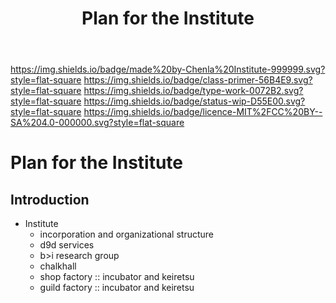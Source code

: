 #   -*- mode: org; fill-column: 60 -*-

#+TITLE: Plan for the Institute
#+STARTUP: showall
#+TOC: headlines 4
#+PROPERTY: filename

[[https://img.shields.io/badge/made%20by-Chenla%20Institute-999999.svg?style=flat-square]] 
[[https://img.shields.io/badge/class-primer-56B4E9.svg?style=flat-square]]
[[https://img.shields.io/badge/type-work-0072B2.svg?style=flat-square]]
[[https://img.shields.io/badge/status-wip-D55E00.svg?style=flat-square]]
[[https://img.shields.io/badge/licence-MIT%2FCC%20BY--SA%204.0-000000.svg?style=flat-square]]


* Plan for the Institute
:PROPERTIES:
:CUSTOM_ID:
:Name:     /home/deerpig/proj/chenla/wip/wip-institure.org
:Created:  2018-03-24T20:07@Prek Leap (11.642600N-104.919210W)
:ID:       52fbb051-cfa9-4213-971f-12bd15379363
:VER:      575168927.016794007
:GEO:      48P-491193-1287029-15
:BXID:     proj:ECF8-1584
:Class:    primer
:Type:     work
:Status:   wip
:Licence:  MIT/CC BY-SA 4.0
:END:

** Introduction


  - Institute
    - incorporation and organizational structure
    - d9d services
    - b>i research group
    - chalkhall
    - shop factory :: incubator and keiretsu
    - guild factory :: incubator and keiretsu

